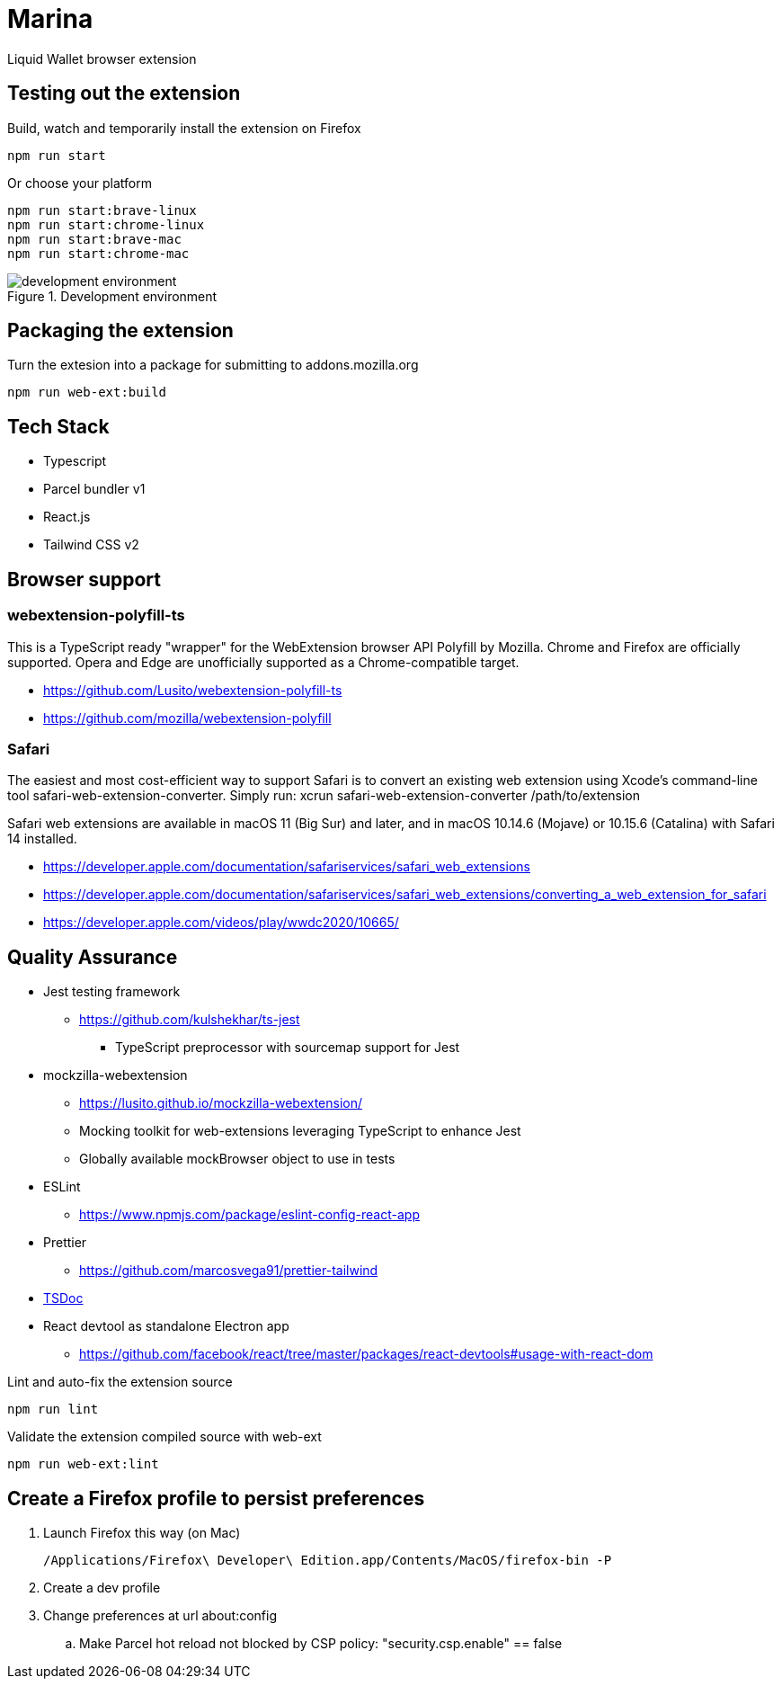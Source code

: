 = Marina

Liquid Wallet browser extension

== Testing out the extension

.Build, watch and temporarily install the extension on Firefox
 npm run start

.Or choose your platform
 npm run start:brave-linux
 npm run start:chrome-linux
 npm run start:brave-mac
 npm run start:chrome-mac

.Development environment
image::webext-parcel_watch.png[development environment]


== Packaging the extension

.Turn the extesion into a package for submitting to addons.mozilla.org
 npm run web-ext:build


== Tech Stack

* Typescript
* Parcel bundler v1
* React.js
* Tailwind CSS v2


== Browser support

=== webextension-polyfill-ts

This is a TypeScript ready "wrapper" for the WebExtension browser API Polyfill by Mozilla.
Chrome and Firefox are officially supported. Opera and Edge are unofficially supported as a Chrome-compatible target.

* https://github.com/Lusito/webextension-polyfill-ts
* https://github.com/mozilla/webextension-polyfill

=== Safari

The easiest and most cost-efficient way to support Safari is to convert an existing web extension using Xcode’s command-line tool safari-web-extension-converter.
Simply run: xcrun safari-web-extension-converter /path/to/extension

Safari web extensions are available in macOS 11 (Big Sur) and later, and in macOS 10.14.6 (Mojave) or 10.15.6 (Catalina) with Safari 14 installed.

* https://developer.apple.com/documentation/safariservices/safari_web_extensions
* https://developer.apple.com/documentation/safariservices/safari_web_extensions/converting_a_web_extension_for_safari
* https://developer.apple.com/videos/play/wwdc2020/10665/


== Quality Assurance

* Jest testing framework
** https://github.com/kulshekhar/ts-jest
*** TypeScript preprocessor with sourcemap support for Jest
* mockzilla-webextension
** https://lusito.github.io/mockzilla-webextension/
** Mocking toolkit for web-extensions leveraging TypeScript to enhance Jest
** Globally available mockBrowser object to use in tests
* ESLint
** https://www.npmjs.com/package/eslint-config-react-app
* Prettier
** https://github.com/marcosvega91/prettier-tailwind
* https://tsdoc.org[TSDoc]
* React devtool as standalone Electron app
** https://github.com/facebook/react/tree/master/packages/react-devtools#usage-with-react-dom

.Lint and auto-fix the extension source
 npm run lint

.Validate the extension compiled source with web-ext
 npm run web-ext:lint


== Create a Firefox profile to persist preferences

. Launch Firefox this way (on Mac)

 /Applications/Firefox\ Developer\ Edition.app/Contents/MacOS/firefox-bin -P

. Create a dev profile

. Change preferences at url about:config

.. Make Parcel hot reload not blocked by CSP policy: "security.csp.enable" == false

